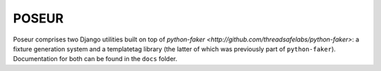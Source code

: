 ======
POSEUR
======

Poseur comprises two Django utilities built on top of `python-faker <http://github.com/threadsafelabs/python-faker>`: a fixture generation system and a templatetag library (the latter of which was previously part of ``python-faker``).  Documentation for both can be found in the ``docs`` folder.
